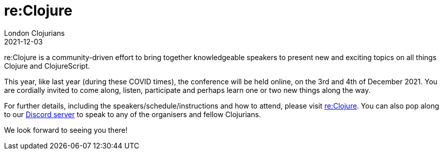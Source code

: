= re:Clojure
London Clojurians
2021-12-03
:jbake-type: event
:jbake-edition: 2021
:jbake-link: https://reclojure.org
:jbake-location: London, United Kingdom
:jbake-start: 2021-12-03
:jbake-end: 2021-12-04

re:Clojure is a community-driven effort to bring together
knowledgeable speakers to present new and exciting topics on all
things Clojure and ClojureScript.

This year, like last year (during these COVID times), the conference
will be held online, on the 3rd and 4th of December 2021. You are
cordially invited to come along, listen, participate and perhaps learn
one or two new things along the way.

For further details, including the speakers/schedule/instructions and
how to attend, please visit https://reclojure.org[re:Clojure]. You can
also pop along to our https://discord.com/invite/m4DaGW6N[Discord
server] to speak to any of the organisers and fellow Clojurians.

We look forward to seeing you there!
